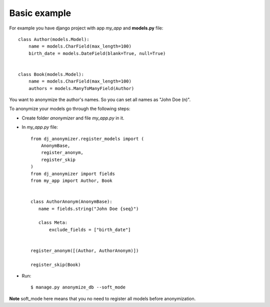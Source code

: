 Basic example
=============

For example you have django project with app `my_app` and **models.py** file::

    class Author(models.Model):
        name = models.CharField(max_length=100)
        birth_date = models.DateField(blank=True, null=True)


    class Book(models.Model):
        name = models.CharField(max_length=100)
        authors = models.ManyToManyField(Author)

You want to anonymize the author's names.
So you can set all names as "John Doe (n)".

To anonymize your models go through the following steps:

* Create folder `anonymizer` and file `my_app.py` in it.
* In `my_app.py` file::

    from dj_anonymizer.register_models import (
        AnonymBase,
        register_anonym,
        register_skip
    )
    from dj_anonymizer import fields
    from my_app import Author, Book


    class AuthorAnonym(AnonymBase):
       name = fields.string("John Doe {seq}")

       class Meta:
           exclude_fields = ["birth_date"]


    register_anonym([(Author, AuthorAnonym)])

    register_skip(Book)

* Run::

    $ manage.py anonymize_db --soft_mode

**Note** soft_mode here means that you no need to register all models before anonymization.
